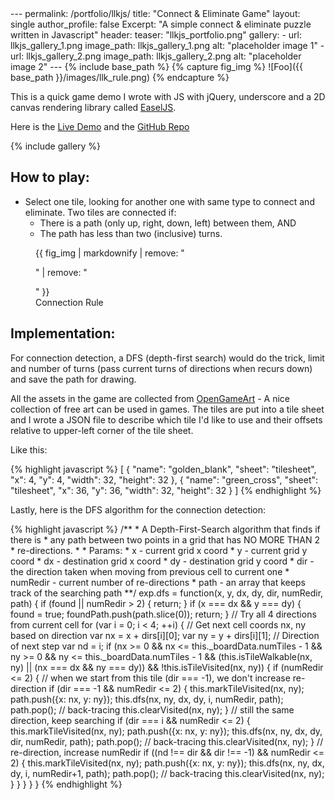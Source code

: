 #+OPTIONS: toc:nil
#+BEGIN_HTML
---
permalink: /portfolio/llkjs/
title: "Connect & Eliminate Game"
layout: single
author_profile: false
Excerpt: "A simple connect & eliminate puzzle written in Javascript"
header:
  teaser: "llkjs_portfolio.png"

gallery:
  - url: llkjs_gallery_1.png
    image_path: llkjs_gallery_1.png
    alt: "placeholder image 1"
  - url: llkjs_gallery_2.png
    image_path: llkjs_gallery_2.png
    alt: "placeholder image 2"
---

{% include base_path %}

{% capture fig_img %}
![Foo]({{ base_path }}/images/llk_rule.png)
{% endcapture %}
#+END_HTML

This is a quick game demo I wrote with JS with jQuery, underscore and
a 2D canvas rendering library called [[http://www.createjs.com/easeljs][EaselJS]]. 

Here is the [[http://www.magkbdev.com/llkjs][Live Demo]] and the [[https://github.com/stevegocoding/llkjs][GitHub Repo]]

{% include gallery %} 

** How to play:
+ Select one tile, looking for another one with same type to connect
  and eliminate. Two tiles are connected if:
  + There is a path (only up, right, down, left) between them, AND
  + The path has less than two (inclusive) turns.

#+BEGIN_HTML
<figure>
  {{ fig_img | markdownify | remove: "<p>" | remove: "</p>" }}
  <figcaption>Connection Rule</figcaption>
</figure>
#+END_HTML

** Implementation:
For connection detection, a DFS (depth-first search) would do the
trick, limit and number of turns (pass current turns of directions
when recurs down) and save the path for drawing. 

All the assets in the game are collected from
[[http://opengameart.org/][OpenGameArt]] - A nice collection of free
art can be used in games. The tiles are put into a tile sheet and I
wrote a JSON file to describe which tile I'd like to use and their
offsets relative to upper-left corner of the tile sheet. 

Like this:
#+BEGIN_HTML
{% highlight javascript %}
[ 
  {
    "name": "golden_blank",
    "sheet": "tilesheet",
    "x": 4,
    "y": 4,
    "width": 32,
    "height": 32
  },
  {
    "name": "green_cross",
    "sheet": "tilesheet",
    "x": 36,
    "y": 36,
    "width": 32,
    "height": 32
  }
]
{% endhighlight %}
#+END_HTML

Lastly, here is the DFS algorithm for the connection detection:
#+BEGIN_HTML
{% highlight javascript %}
    /** 
     * A Depth-First-Search algorithm that finds if there is 
     * any path between two points in a grid that has NO MORE THAN 2
     * re-directions.
     * 
     * Params: 
     *    x - current grid x coord
     *    y - current grid y coord
     *    dx - destination grid x coord
     *    dy - destination grid y coord
     *    dir - the direction taken when moving from previous cell to current one 
     *    numRedir - current number of re-directions
     *    path - an array that keeps track of the searching path 
     **/    
    exp.dfs = function(x, y, dx, dy, dir, numRedir, path) {
      if (found || numRedir > 2) { return; }
      if (x === dx && y === dy) { 
        found = true; 
        foundPath.push(path.slice(0));
        return; 
      }
      
      // Try all 4 directions from current cell
      for (var i = 0; i < 4; ++i) {
        // Get next cell coords nx, ny based on direction
        var nx = x + dirs[i][0];
        var ny = y + dirs[i][1];
        
        // Direction of next step
        var nd = i; 
        
        if (nx >= 0 && nx <= this._boardData.numTiles - 1 && 
            ny >= 0 && ny <= this._boardData.numTiles - 1 && 
            (this.isTileWalkable(nx, ny) || (nx === dx && ny === dy)) && 
            !this.isTileVisited(nx, ny)) {
         
          if (numRedir <= 2) {
            // when we start from this tile (dir === -1), we don't increase re-direction
            if (dir === -1 && numRedir <= 2) { 
              this.markTileVisited(nx, ny);
              path.push({x: nx, y: ny});
              this.dfs(nx, ny, dx, dy, i, numRedir, path);
              path.pop(); // back-tracing
              this.clearVisited(nx, ny);
            } 
            // still the same direction, keep searching
            if (dir === i && numRedir <= 2) {
              this.markTileVisited(nx, ny);
              path.push({x: nx, y: ny});
              this.dfs(nx, ny, dx, dy, dir, numRedir, path);
              path.pop(); // back-tracing
              this.clearVisited(nx, ny);
            }
            // re-direction, increase numRedir
            if ((nd !== dir && dir !== -1) && numRedir <= 2) { 
              this.markTileVisited(nx, ny);
              path.push({x: nx, y: ny});
              this.dfs(nx, ny, dx, dy, i, numRedir+1, path);
              path.pop(); // back-tracing
              this.clearVisited(nx, ny);
            }  
          }
        }
      }
    }
{% endhighlight %}
#+END_HTML
